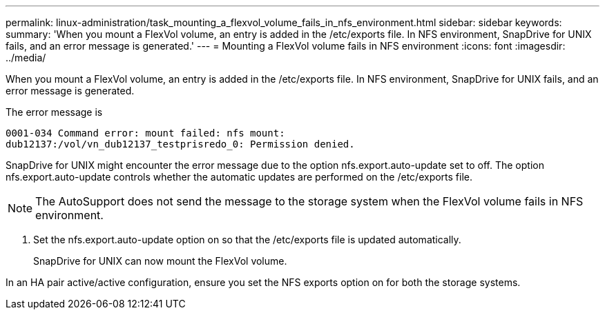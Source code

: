 ---
permalink: linux-administration/task_mounting_a_flexvol_volume_fails_in_nfs_environment.html
sidebar: sidebar
keywords: 
summary: 'When you mount a FlexVol volume, an entry is added in the /etc/exports file. In NFS environment, SnapDrive for UNIX fails, and an error message is generated.'
---
= Mounting a FlexVol volume fails in NFS environment
:icons: font
:imagesdir: ../media/

[.lead]
When you mount a FlexVol volume, an entry is added in the /etc/exports file. In NFS environment, SnapDrive for UNIX fails, and an error message is generated.

The error message is

----
0001-034 Command error: mount failed: nfs mount:
dub12137:/vol/vn_dub12137_testprisredo_0: Permission denied.
----

SnapDrive for UNIX might encounter the error message due to the option nfs.export.auto-update set to off. The option nfs.export.auto-update controls whether the automatic updates are performed on the /etc/exports file.

NOTE: The AutoSupport does not send the message to the storage system when the FlexVol volume fails in NFS environment.

. Set the nfs.export.auto-update option on so that the /etc/exports file is updated automatically.
+
SnapDrive for UNIX can now mount the FlexVol volume.

In an HA pair active/active configuration, ensure you set the NFS exports option on for both the storage systems.
